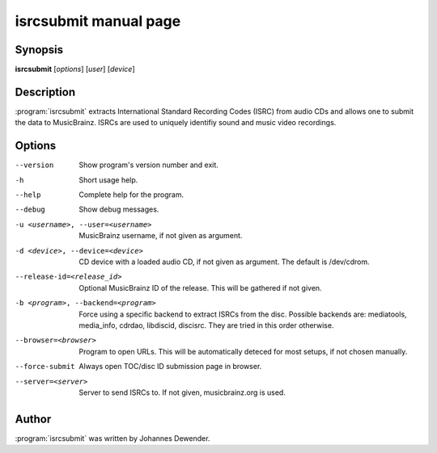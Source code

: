 isrcsubmit manual page
======================

Synopsis
--------

**isrcsubmit** [*options*] [*user*] [*device*]

Description
-----------

:program:`isrcsubmit` extracts International Standard Recording Codes (ISRC)
from audio CDs and allows one to submit the data to MusicBrainz. ISRCs are used
to uniquely identifiy sound and music video recordings.

Options
-------

--version
    Show program's version number and exit.
-h
    Short usage help.
--help
    Complete help for the program.
--debug
    Show debug messages.
-u <username>, --user=<username>
    MusicBrainz username, if not given as argument.
-d <device>, --device=<device>
    CD device with a loaded audio CD, if not given as argument. The default is
    /dev/cdrom.
--release-id=<release_id>
    Optional MusicBrainz ID of the release. This will be gathered if not given.
-b <program>, --backend=<program>
    Force using a specific backend to extract ISRCs from the disc. Possible
    backends are: mediatools, media_info, cdrdao, libdiscid, discisrc. They are
    tried in this order otherwise.
--browser=<browser>
    Program to open URLs. This will be automatically deteced for most setups,
    if not chosen manually.
--force-submit
    Always open TOC/disc ID submission page in browser.
--server=<server>
    Server to send ISRCs to. If not given, musicbrainz.org is used.

Author
------

:program:`isrcsubmit` was written by Johannes Dewender.
